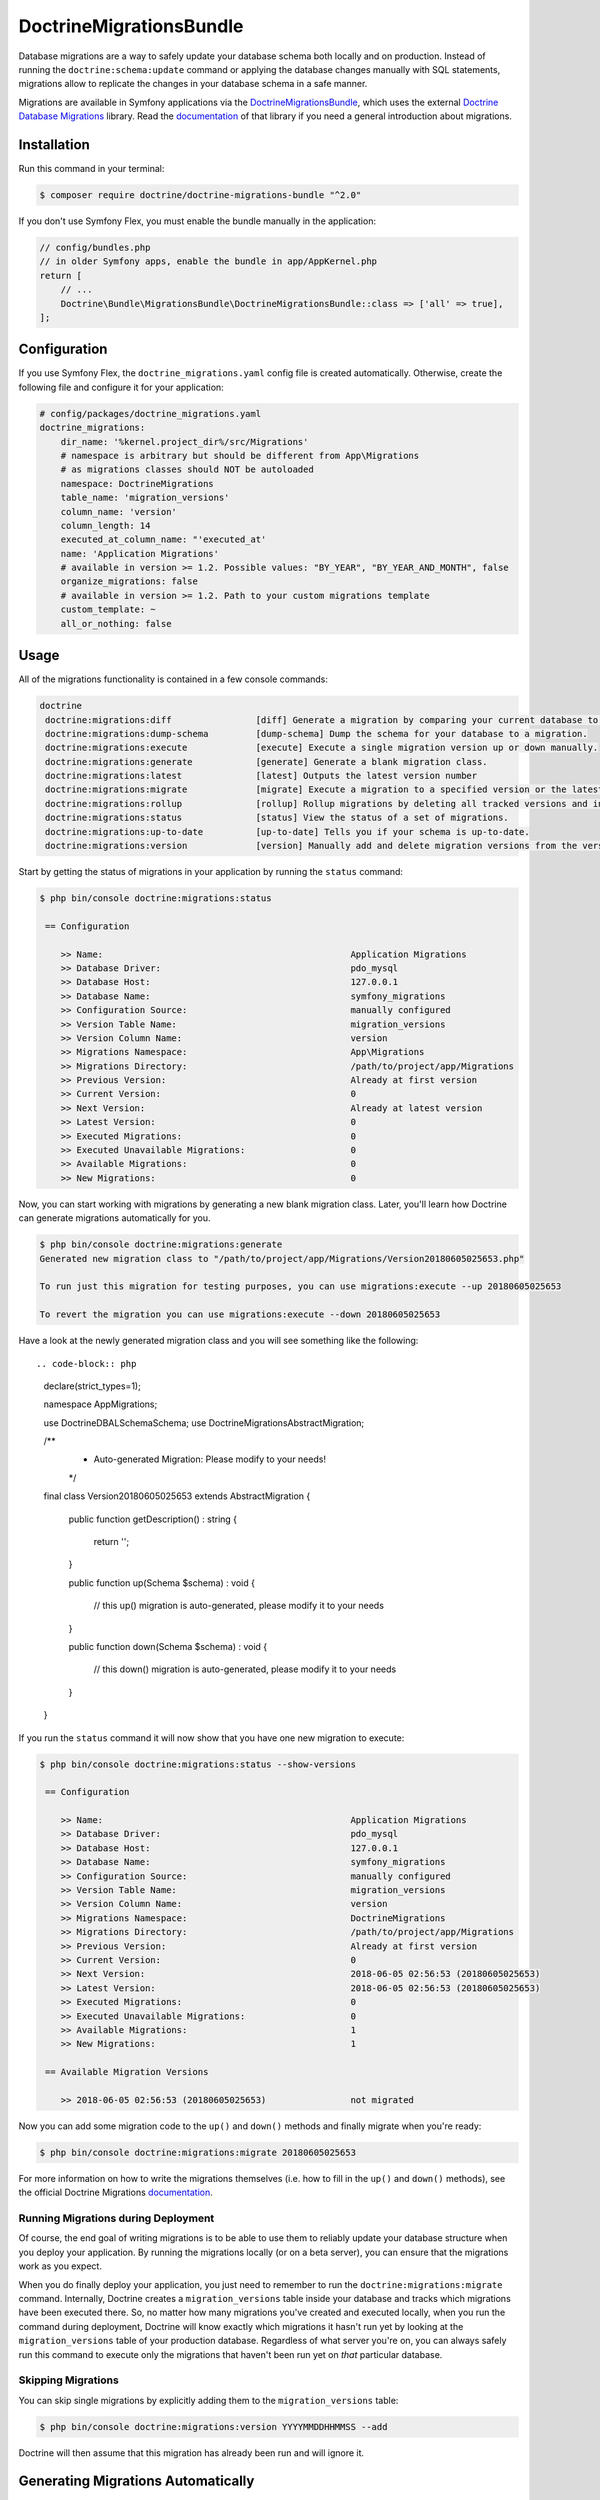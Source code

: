 DoctrineMigrationsBundle
========================

Database migrations are a way to safely update your database schema both locally
and on production. Instead of running the ``doctrine:schema:update`` command or
applying the database changes manually with SQL statements, migrations allow to
replicate the changes in your database schema in a safe manner.

Migrations are available in Symfony applications via the `DoctrineMigrationsBundle`_,
which uses the external `Doctrine Database Migrations`_ library. Read the
`documentation`_ of that library if you need a general introduction about migrations.

Installation
------------

Run this command in your terminal:

.. code-block:: bash

    $ composer require doctrine/doctrine-migrations-bundle "^2.0"

If you don't use Symfony Flex, you must enable the bundle manually in the application:

.. code-block:: php

    // config/bundles.php
    // in older Symfony apps, enable the bundle in app/AppKernel.php
    return [
        // ...
        Doctrine\Bundle\MigrationsBundle\DoctrineMigrationsBundle::class => ['all' => true],
    ];

Configuration
-------------

If you use Symfony Flex, the ``doctrine_migrations.yaml`` config file is created
automatically. Otherwise, create the following file and configure it for your
application:

.. code-block:: yaml

    # config/packages/doctrine_migrations.yaml
    doctrine_migrations:
        dir_name: '%kernel.project_dir%/src/Migrations'
        # namespace is arbitrary but should be different from App\Migrations
        # as migrations classes should NOT be autoloaded
        namespace: DoctrineMigrations
        table_name: 'migration_versions'
        column_name: 'version'
        column_length: 14
        executed_at_column_name: "'executed_at'
        name: 'Application Migrations'
        # available in version >= 1.2. Possible values: "BY_YEAR", "BY_YEAR_AND_MONTH", false
        organize_migrations: false
        # available in version >= 1.2. Path to your custom migrations template
        custom_template: ~
        all_or_nothing: false

Usage
-----

All of the migrations functionality is contained in a few console commands:

.. code-block:: bash

    doctrine
     doctrine:migrations:diff                [diff] Generate a migration by comparing your current database to your mapping information.
     doctrine:migrations:dump-schema         [dump-schema] Dump the schema for your database to a migration.
     doctrine:migrations:execute             [execute] Execute a single migration version up or down manually.
     doctrine:migrations:generate            [generate] Generate a blank migration class.
     doctrine:migrations:latest              [latest] Outputs the latest version number
     doctrine:migrations:migrate             [migrate] Execute a migration to a specified version or the latest available version.
     doctrine:migrations:rollup              [rollup] Rollup migrations by deleting all tracked versions and insert the one version that exists.
     doctrine:migrations:status              [status] View the status of a set of migrations.
     doctrine:migrations:up-to-date          [up-to-date] Tells you if your schema is up-to-date.
     doctrine:migrations:version             [version] Manually add and delete migration versions from the version table.

Start by getting the status of migrations in your application by running
the ``status`` command:

.. code-block:: bash

    $ php bin/console doctrine:migrations:status

     == Configuration

        >> Name:                                               Application Migrations
        >> Database Driver:                                    pdo_mysql
        >> Database Host:                                      127.0.0.1
        >> Database Name:                                      symfony_migrations
        >> Configuration Source:                               manually configured
        >> Version Table Name:                                 migration_versions
        >> Version Column Name:                                version
        >> Migrations Namespace:                               App\Migrations
        >> Migrations Directory:                               /path/to/project/app/Migrations
        >> Previous Version:                                   Already at first version
        >> Current Version:                                    0
        >> Next Version:                                       Already at latest version
        >> Latest Version:                                     0
        >> Executed Migrations:                                0
        >> Executed Unavailable Migrations:                    0
        >> Available Migrations:                               0
        >> New Migrations:                                     0

Now, you can start working with migrations by generating a new blank migration
class. Later, you'll learn how Doctrine can generate migrations automatically
for you.

.. code-block:: bash

    $ php bin/console doctrine:migrations:generate
    Generated new migration class to "/path/to/project/app/Migrations/Version20180605025653.php"

    To run just this migration for testing purposes, you can use migrations:execute --up 20180605025653

    To revert the migration you can use migrations:execute --down 20180605025653

Have a look at the newly generated migration class and you will see something
like the following::

.. code-block:: php

    declare(strict_types=1);

    namespace App\Migrations;

    use Doctrine\DBAL\Schema\Schema;
    use Doctrine\Migrations\AbstractMigration;

    /**
     * Auto-generated Migration: Please modify to your needs!
     */
    final class Version20180605025653 extends AbstractMigration
    {
        public function getDescription() : string
        {
            return '';
        }

        public function up(Schema $schema) : void
        {
            // this up() migration is auto-generated, please modify it to your needs

        }

        public function down(Schema $schema) : void
        {
            // this down() migration is auto-generated, please modify it to your needs

        }
    }

If you run the ``status`` command it will now show that you have one new
migration to execute:

.. code-block:: bash

    $ php bin/console doctrine:migrations:status --show-versions

     == Configuration

        >> Name:                                               Application Migrations
        >> Database Driver:                                    pdo_mysql
        >> Database Host:                                      127.0.0.1
        >> Database Name:                                      symfony_migrations
        >> Configuration Source:                               manually configured
        >> Version Table Name:                                 migration_versions
        >> Version Column Name:                                version
        >> Migrations Namespace:                               DoctrineMigrations
        >> Migrations Directory:                               /path/to/project/app/Migrations
        >> Previous Version:                                   Already at first version
        >> Current Version:                                    0
        >> Next Version:                                       2018-06-05 02:56:53 (20180605025653)
        >> Latest Version:                                     2018-06-05 02:56:53 (20180605025653)
        >> Executed Migrations:                                0
        >> Executed Unavailable Migrations:                    0
        >> Available Migrations:                               1
        >> New Migrations:                                     1

     == Available Migration Versions

        >> 2018-06-05 02:56:53 (20180605025653)                not migrated

Now you can add some migration code to the ``up()`` and ``down()`` methods and
finally migrate when you're ready:

.. code-block:: bash

    $ php bin/console doctrine:migrations:migrate 20180605025653

For more information on how to write the migrations themselves (i.e. how to
fill in the ``up()`` and ``down()`` methods), see the official Doctrine Migrations
`documentation`_.

Running Migrations during Deployment
~~~~~~~~~~~~~~~~~~~~~~~~~~~~~~~~~~~~

Of course, the end goal of writing migrations is to be able to use them to
reliably update your database structure when you deploy your application.
By running the migrations locally (or on a beta server), you can ensure that
the migrations work as you expect.

When you do finally deploy your application, you just need to remember to run
the ``doctrine:migrations:migrate`` command. Internally, Doctrine creates
a ``migration_versions`` table inside your database and tracks which migrations
have been executed there. So, no matter how many migrations you've created
and executed locally, when you run the command during deployment, Doctrine
will know exactly which migrations it hasn't run yet by looking at the ``migration_versions``
table of your production database. Regardless of what server you're on, you
can always safely run this command to execute only the migrations that haven't
been run yet on *that* particular database.

Skipping Migrations
~~~~~~~~~~~~~~~~~~~

You can skip single migrations by explicitly adding them to the ``migration_versions`` table:

.. code-block:: bash

    $ php bin/console doctrine:migrations:version YYYYMMDDHHMMSS --add

Doctrine will then assume that this migration has already been run and will ignore it.

Generating Migrations Automatically
-----------------------------------

In reality, you should rarely need to write migrations manually, as the migrations
library can generate migration classes automatically by comparing your Doctrine
mapping information (i.e. what your database *should* look like) with your
actual current database structure.

For example, suppose you create a new ``User`` entity and add mapping information
for Doctrine's ORM:

.. configuration-block::

    .. code-block:: php-annotations

        // src/Entity/User.php
        namespace App\Entity;

        use Doctrine\ORM\Mapping as ORM;

        /**
         * @ORM\Entity
         * @ORM\Table(name="hello_user")
         */
        class User
        {
            /**
             * @ORM\Id
             * @ORM\Column(type="integer")
             * @ORM\GeneratedValue(strategy="AUTO")
             */
            private $id;

            /**
             * @ORM\Column(type="string", length=255)
             */
            private $name;

    .. code-block:: yaml

        # config/doctrine/User.orm.yml
        App\Entity\User:
            type: entity
            table: user
            id:
                id:
                    type: integer
                    generator:
                        strategy: AUTO
            fields:
                name:
                    type: string
                    length: 255

    .. code-block:: xml

        <!-- config/doctrine/User.orm.xml -->
        <doctrine-mapping xmlns="http://doctrine-project.org/schemas/orm/doctrine-mapping"
              xmlns:xsi="http://www.w3.org/2001/XMLSchema-instance"
              xsi:schemaLocation="http://doctrine-project.org/schemas/orm/doctrine-mapping
                            http://doctrine-project.org/schemas/orm/doctrine-mapping.xsd">

            <entity name="App\Entity\User" table="user">
                <id name="id" type="integer" column="id">
                    <generator strategy="AUTO"/>
                </id>
                <field name="name" column="name" type="string" length="255" />
            </entity>

        </doctrine-mapping>

With this information, Doctrine is now ready to help you persist your new
``User`` object to and from the ``user`` table. Of course, this table
doesn't exist yet! Generate a new migration for this table automatically by
running the following command:

.. code-block:: bash

    $ php bin/console doctrine:migrations:diff

You should see a message that a new migration class was generated based on
the schema differences. If you open this file, you'll find that it has the
SQL code needed to create the ``user`` table. Next, run the migration
to add the table to your database:

.. code-block:: bash

    $ php bin/console doctrine:migrations:migrate

The moral of the story is this: after each change you make to your Doctrine
mapping information, run the ``doctrine:migrations:diff`` command to automatically
generate your migration classes.

If you do this from the very beginning of your project (i.e. so that even
the first tables were loaded via a migration class), you'll always be able
to create a fresh database and run your migrations in order to get your database
schema fully up to date. In fact, this is an easy and dependable workflow
for your project.

If you don't want to use this workflow and instead create your schema via
``doctrine:schema:create``, you can tell Doctrine to skip all existing migrations:

.. code-block:: bash

    $ php bin/console doctrine:migrations:version --add --all

Otherwise Doctrine will try to run all migrations, which probably will not work.

Container Aware Migrations
--------------------------

In some cases you might need access to the container to ensure the proper update of
your data structure. This could be necessary to update relations with some specific
logic or to create new entities.

Therefore you can just implement the ContainerAwareInterface with its needed methods
to get full access to the container or ContainerAwareTrait if you use Symfony >= 2.4.

.. code-block:: php

    // ...
    use Symfony\Component\DependencyInjection\ContainerAwareInterface;
    use Symfony\Component\DependencyInjection\ContainerInterface;

    class Version20130326212938 extends AbstractMigration implements ContainerAwareInterface
    {
        private $container;

        public function setContainer(ContainerInterface $container = null)
        {
            $this->container = $container;
        }

        public function up(Schema $schema)
        {
            // ... migration content
        }

        public function postUp(Schema $schema)
        {
            $converter = $this->container->get('my_service.convert_data_to');
            // ... convert the data from markdown to html for instance
        }
    }

With the trait

.. code-block:: php

    // ...
    use Symfony\Component\DependencyInjection\ContainerAwareInterface;
    use Symfony\Component\DependencyInjection\ContainerAwareTrait;

    class Version20130326212938 extends AbstractMigration implements ContainerAwareInterface
    {
        use ContainerAwareTrait;

        public function up(Schema $schema)
        {
            // ... migration content
        }

        public function postUp(Schema $schema)
        {
            $converter = $this->container->get('my_service.convert_data_to');
            // ... convert the data from markdown to html for instance
        }
    }

Manual Tables
-------------

It is a common use case, that in addition to your generated database structure
based on your doctrine entities you might need custom tables. By default such
tables will be removed by the doctrine:migrations:diff command.

If you follow a specific scheme you can configure doctrine/dbal to ignore those
tables. Let's say all custom tables will be prefixed by ``t_``. In this case you
just have to add the following configuration option to your doctrine configuration:

.. configuration-block::

    .. code-block:: yaml

        doctrine:
            dbal:
                schema_filter: ~^(?!t_)~

    .. code-block:: xml

        <doctrine:dbal schema-filter="~^(?!t_)~" ... />


    .. code-block:: php

        $container->loadFromExtension('doctrine', array(
            'dbal' => array(
                'schema_filter'  => '~^(?!t_)~',
                // ...
            ),
            // ...
        ));

This ignores the tables on the DBAL level and they will be ignored by the diff command.

Note that if you have multiple connections configured then the ``schema_filter`` configuration
will need to be placed per-connection.

.. _documentation: https://www.doctrine-project.org/projects/doctrine-migrations/en/current/index.html
.. _DoctrineMigrationsBundle: https://github.com/doctrine/DoctrineMigrationsBundle
.. _`Doctrine Database Migrations`: https://github.com/doctrine/migrations
